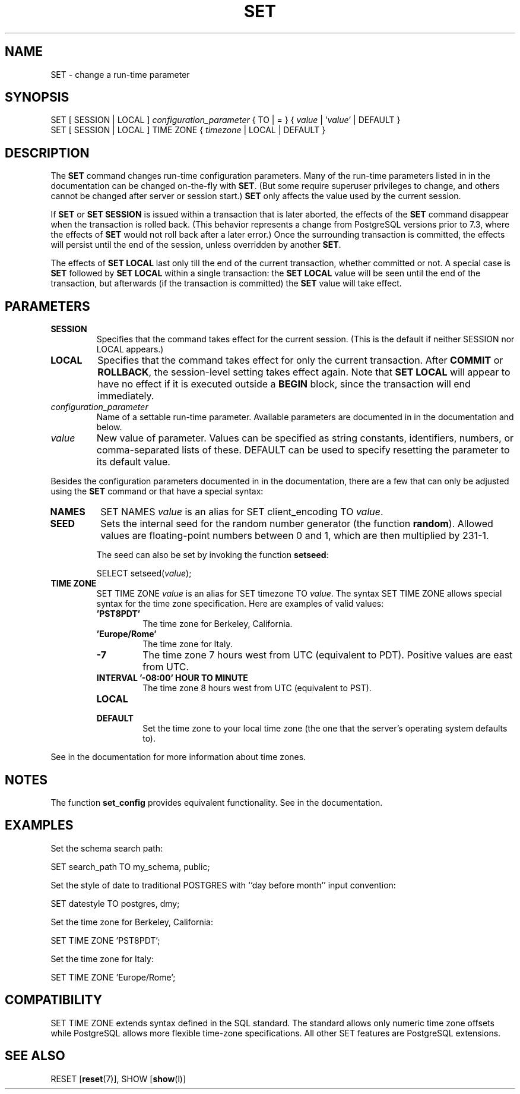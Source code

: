 .\\" auto-generated by docbook2man-spec $Revision: 1.1.1.1 $
.TH "SET" "" "2011-12-01" "SQL - Language Statements" "SQL Commands"
.SH NAME
SET \- change a run-time parameter

.SH SYNOPSIS
.sp
.nf
SET [ SESSION | LOCAL ] \fIconfiguration_parameter\fR { TO | = } { \fIvalue\fR | '\fIvalue\fR' | DEFAULT }
SET [ SESSION | LOCAL ] TIME ZONE { \fItimezone\fR | LOCAL | DEFAULT }
.sp
.fi
.SH "DESCRIPTION"
.PP
The \fBSET\fR command changes run-time configuration
parameters. Many of the run-time parameters listed in
in the documentation can be changed on-the-fly with
\fBSET\fR.
(But some require superuser privileges to change, and others cannot
be changed after server or session start.)
\fBSET\fR only affects the value used by the current
session.
.PP
If \fBSET\fR or \fBSET SESSION\fR is issued
within a transaction that is later aborted, the effects of the
\fBSET\fR command disappear when the transaction is rolled
back. (This behavior represents a change from
PostgreSQL versions prior to 7.3, where
the effects of \fBSET\fR would not roll back after a later
error.) Once the surrounding transaction is committed, the effects
will persist until the end of the session, unless overridden by another
\fBSET\fR.
.PP
The effects of \fBSET LOCAL\fR last only till the end of
the current transaction, whether committed or not. A special case is
\fBSET\fR followed by \fBSET LOCAL\fR within
a single transaction: the \fBSET LOCAL\fR value will be
seen until the end of the transaction, but afterwards (if the transaction
is committed) the \fBSET\fR value will take effect.
.SH "PARAMETERS"
.TP
\fBSESSION\fR
Specifies that the command takes effect for the current session.
(This is the default if neither SESSION nor
LOCAL appears.)
.TP
\fBLOCAL\fR
Specifies that the command takes effect for only the current
transaction. After \fBCOMMIT\fR or \fBROLLBACK\fR,
the session-level setting takes effect again. Note that
\fBSET LOCAL\fR will appear to have no effect if it is
executed outside a \fBBEGIN\fR block, since the
transaction will end immediately.
.TP
\fB\fIconfiguration_parameter\fB\fR
Name of a settable run-time parameter. Available parameters are
documented in in the documentation and below.
.TP
\fB\fIvalue\fB\fR
New value of parameter. Values can be specified as string
constants, identifiers, numbers, or comma-separated lists of
these. DEFAULT can be used to specify
resetting the parameter to its default value.
.PP
Besides the configuration parameters documented in in the documentation, there are a few that can only be
adjusted using the \fBSET\fR command or that have a
special syntax:
.TP
\fBNAMES\fR
SET NAMES \fIvalue\fR is an alias for
SET client_encoding TO \fIvalue\fR.
.TP
\fBSEED\fR
Sets the internal seed for the random number generator (the
function \fBrandom\fR). Allowed values are
floating-point numbers between 0 and 1, which are then
multiplied by 231-1.

The seed can also be set by invoking the function
\fBsetseed\fR:
.sp
.nf
SELECT setseed(\fIvalue\fR);
.sp
.fi
.TP
\fBTIME ZONE\fR
SET TIME ZONE \fIvalue\fR is an alias
for SET timezone TO \fIvalue\fR. The
syntax SET TIME ZONE allows special syntax
for the time zone specification. Here are examples of valid
values:
.RS
.TP
\fB\&'PST8PDT'\fR
The time zone for Berkeley, California.
.TP
\fB\&'Europe/Rome'\fR
The time zone for Italy.
.TP
\fB-7\fR
The time zone 7 hours west from UTC (equivalent
to PDT). Positive values are east from UTC.
.TP
\fBINTERVAL '-08:00' HOUR TO MINUTE\fR
The time zone 8 hours west from UTC (equivalent
to PST).
.TP
\fBLOCAL\fR
.TP
\fBDEFAULT\fR
Set the time zone to your local time zone (the one that
the server's operating system defaults to).
.RE
.PP
See in the documentation for more information
about time zones.
.PP
.PP
.SH "NOTES"
.PP
The function \fBset_config\fR provides equivalent
functionality. See in the documentation.
.SH "EXAMPLES"
.PP
Set the schema search path:
.sp
.nf
SET search_path TO my_schema, public;
.sp
.fi
.PP
Set the style of date to traditional
POSTGRES with ``day before month''
input convention:
.sp
.nf
SET datestyle TO postgres, dmy;
.sp
.fi
.PP
Set the time zone for Berkeley, California:
.sp
.nf
SET TIME ZONE 'PST8PDT';
.sp
.fi
.PP
Set the time zone for Italy:
.sp
.nf
SET TIME ZONE 'Europe/Rome';
.sp
.fi
.SH "COMPATIBILITY"
.PP
SET TIME ZONE extends syntax defined in the SQL
standard. The standard allows only numeric time zone offsets while
PostgreSQL allows more flexible
time-zone specifications. All other SET
features are PostgreSQL extensions.
.SH "SEE ALSO"
RESET [\fBreset\fR(7)], SHOW [\fBshow\fR(l)]
